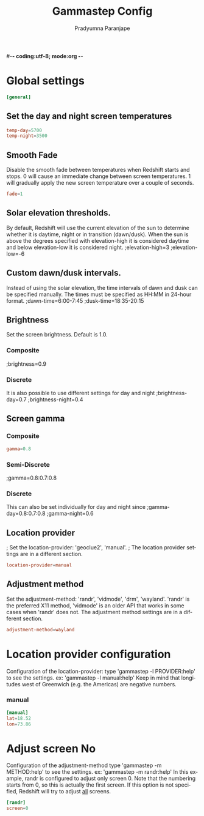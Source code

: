 #-*- coding:utf-8; mode:org -*-
#+TITLE: Gammastep Config
#+AUTHOR: Pradyumna Paranjape
#+EMAIL: pradyparanjpe@rediffmail.com
#+LANGUAGE: en
#+OPTIONS: toc: nil mathjax:t TeX:t num:t ::t :todo:nil tags:nil *:t skip:t
#+STARTUP: overview
#+PROPERTY: header-args :tangle t
#+auto_tangle: t

* Global settings
#+BEGIN_SRC conf :tangle config.ini
  [general]
#+END_SRC

** Set the day and night screen temperatures
#+BEGIN_SRC conf :tangle config.ini
  temp-day=5700
  temp-night=3500
#+END_SRC

** Smooth Fade
Disable the smooth fade between temperatures when Redshift starts and stops.
0 will cause an immediate change between screen temperatures.
1 will gradually apply the new screen temperature over a couple of seconds.
#+BEGIN_SRC conf :tangle config.ini
  fade=1
#+END_SRC

** Solar elevation thresholds.
By default, Redshift will use the current elevation of the sun to determine
whether it is daytime, night or in transition (dawn/dusk). When the sun is
above the degrees specified with elevation-high it is considered daytime and
below elevation-low it is considered night.
;elevation-high=3
;elevation-low=-6

** Custom dawn/dusk intervals.
Instead of using the solar elevation, the time intervals of dawn and dusk
can be specified manually. The times must be specified as HH:MM in 24-hour
format.
;dawn-time=6:00-7:45
;dusk-time=18:35-20:15

** Brightness
Set the screen brightness. Default is 1.0.
*** Composite
;brightness=0.9

*** Discrete
It is also possible to use different settings for day and night
;brightness-day=0.7
;brightness-night=0.4

** Screen gamma
*** Composite
#+BEGIN_SRC conf :tangle config.ini
  gamma=0.8
#+END_SRC

*** Semi-Discrete
;gamma=0.8:0.7:0.8

*** Discrete
This can also be set individually for day and night since
;gamma-day=0.8:0.7:0.8
;gamma-night=0.6

** Location provider
; Set the location-provider: 'geoclue2', 'manual'.
; The location provider settings are in a different section.
#+BEGIN_SRC conf :tangle config.ini
  location-provider=manual
#+END_SRC

** Adjustment method
Set the adjustment-method: 'randr', 'vidmode', 'drm', 'wayland'.
'randr' is the preferred X11 method, 'vidmode' is an older API
that works in some cases when 'randr' does not.
The adjustment method settings are in a different section.
#+BEGIN_SRC conf :tangle config.ini
  adjustment-method=wayland
#+END_SRC

* Location provider configuration
Configuration of the location-provider:
type 'gammastep -l PROVIDER:help' to see the settings.
ex: 'gammastep -l manual:help'
Keep in mind that longitudes west of Greenwich (e.g. the Americas)
are negative numbers.
*** manual
#+BEGIN_SRC conf :tangle config.ini
  [manual]
  lat=18.52
  lon=73.86
#+END_SRC

* Adjust screen No
Configuration of the adjustment-method
type 'gammastep -m METHOD:help' to see the settings.
ex: 'gammastep -m randr:help'
In this example, randr is configured to adjust only screen 0.
Note that the numbering starts from 0, so this is actually the first screen.
If this option is not specified, Redshift will try to adjust _all_ screens.
#+BEGIN_SRC conf :tangle config.ini
  [randr]
  screen=0
#+END_SRC
